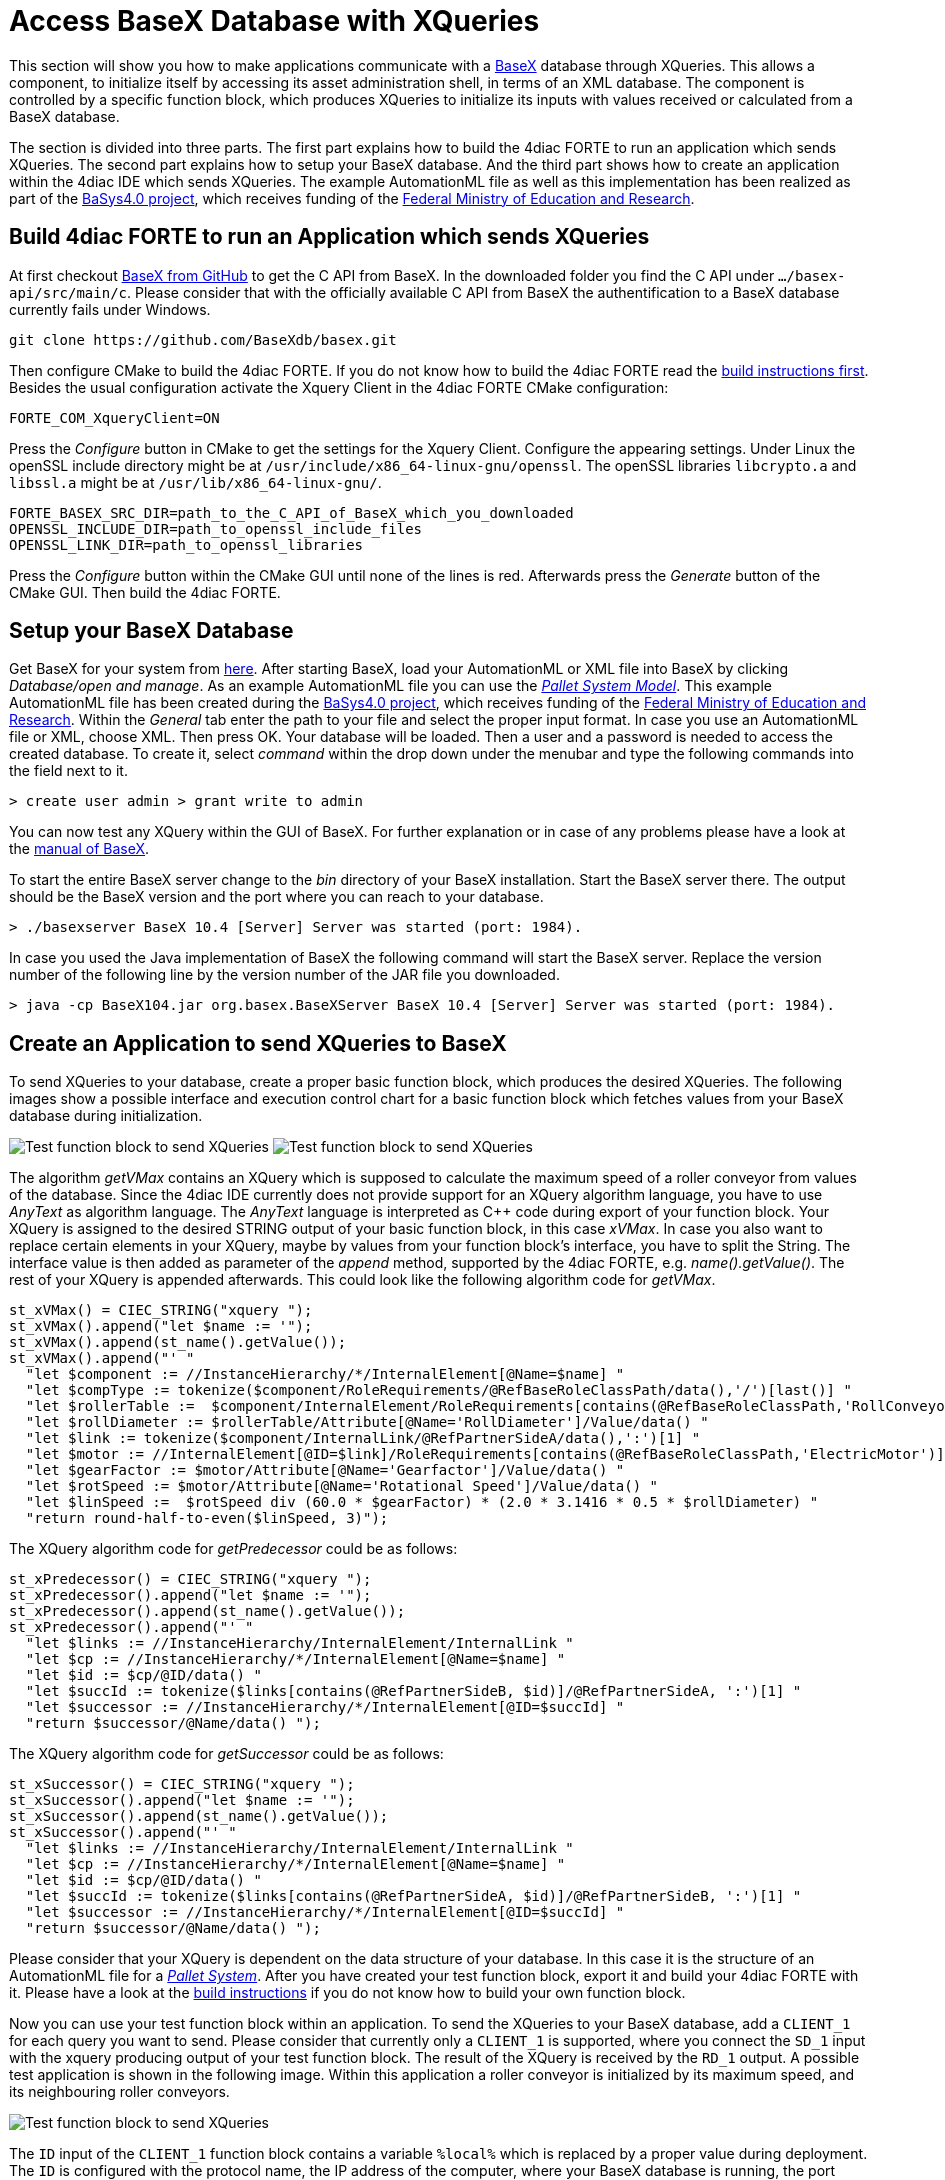 = [[topOfPage]]Access BaseX Database with XQueries
:lang: en
:imagesdir: ./src/communication/img
ifdef::env-github[]
:imagesdir: img
endif::[]

This section will show you how to make applications communicate with a http://basex.org/[BaseX] database through XQueries. 
This allows a component, to initialize itself by accessing its asset administration shell, in terms of an XML database. 
The component is controlled by a specific function block, which produces XQueries to initialize its inputs with values received or calculated from a BaseX database.

The section is divided into three parts. 
The first part explains how to build the 4diac FORTE to run an application which sends XQueries. 
The second part explains how to setup your BaseX database. 
And the third part shows how to create an application within the 4diac IDE which sends XQueries. 
The example AutomationML file as well as this implementation has been realized as part of the https://www.basys40.de/[BaSys4.0 project], which receives funding of the https://www.bmbf.de/en/index.html[Federal Ministry of Education and Research].

== [[build]]Build 4diac FORTE to run an Application which sends XQueries

At first checkout https://github.com/BaseXdb/basex[BaseX from GitHub] to get the C API from BaseX. 
In the downloaded folder you find the C API under `.../basex-api/src/main/c`. 
Please consider that with the officially available C API from BaseX the authentification to a BaseX database currently fails under Windows.
----
git clone https://github.com/BaseXdb/basex.git
----

Then configure CMake to build the 4diac FORTE. 
If you do not know how to build the 4diac FORTE read the xref:../installation/install.html#ownFORTE[build instructions first]. 
Besides the usual configuration activate the Xquery Client in the 4diac FORTE CMake configuration: 
----
FORTE_COM_XqueryClient=ON
----

Press the _Configure_ button in CMake to get the settings for the Xquery Client. 
Configure the appearing settings. 
Under Linux the openSSL include directory might be at `/usr/include/x86_64-linux-gnu/openssl`.
The openSSL libraries `libcrypto.a` and `libssl.a` might be at `/usr/lib/x86_64-linux-gnu/`.
----
FORTE_BASEX_SRC_DIR=path_to_the_C_API_of_BaseX_which_you_downloaded
OPENSSL_INCLUDE_DIR=path_to_openssl_include_files
OPENSSL_LINK_DIR=path_to_openssl_libraries
----

Press the _Configure_ button within the CMake GUI until none of the lines is red. 
Afterwards press the _Generate_ button of the CMake GUI. 
Then build the 4diac FORTE.

== [[basex]]Setup your BaseX Database

Get BaseX for your system from http://basex.org/download/[here]. 
After starting BaseX, load your AutomationML or XML file into BaseX by clicking _Database/open and manage_. 
As an example AutomationML file you can use the xref:./img/xquery/BaSys_PalletSystem_Model.aml[_Pallet System Model_]. 
This example AutomationML file has been created during the https://www.basys40.de/[BaSys4.0 project], which receives funding of the https://www.bmbf.de/en/index.html[Federal Ministry of Education and Research]. 
Within the _General_ tab enter the path to your file and select the proper input format. 
In case you use an AutomationML file or XML, choose XML. 
Then press OK. 
Your database will be loaded. 
Then a user and a password is needed to access the created database. 
To create it, select _command_ within the drop down under the menubar and type the following commands into the field next to it.
----
> create user admin > grant write to admin
----

You can now test any XQuery within the GUI of BaseX. 
For further explanation or in case of any problems please have a look at the http://docs.basex.org/wiki/Main_Page[manual of BaseX].

To start the entire BaseX server change to the _bin_ directory of your BaseX installation. 
Start the BaseX server there. The output should be the BaseX version and the port where you can reach to your database.
----
> ./basexserver BaseX 10.4 [Server] Server was started (port: 1984).
----

In case you used the Java implementation of BaseX the following command will start the BaseX server. 
Replace the version number of the following line by the version number of the JAR file you downloaded.
----
> java -cp BaseX104.jar org.basex.BaseXServer BaseX 10.4 [Server] Server was started (port: 1984).
----

== [[application]]Create an Application to send XQueries to BaseX

To send XQueries to your database, create a proper basic function block, which produces the desired XQueries. 
The following images show a possible interface and execution control chart for a basic function block which fetches values from your BaseX database during initialization.

image:xquery/testFB.png[Test function block to send XQueries]
image:xquery/testFB_ECC.png[Test function block to send XQueries]

The algorithm _getVMax_ contains an XQuery which is supposed to calculate the maximum speed of a roller conveyor from values of the database. 
Since the 4diac IDE currently does not provide support for an XQuery algorithm language, you have to use _AnyText_ as algorithm language. The _AnyText_ language is interpreted as C++ code during export of your function block. 
Your XQuery is assigned to the desired STRING output of your basic function block, in this case _xVMax_. 
In case you also want to replace certain elements in your XQuery, maybe by values from your function block's interface, you have to split the String. 
The interface value is then added as parameter of the _append_ method, supported by the 4diac FORTE, e.g. _name().getValue()_. 
The rest of your XQuery is appended afterwards. 
This could look like the following algorithm code for _getVMax_.

----
st_xVMax() = CIEC_STRING("xquery ");
st_xVMax().append("let $name := '");
st_xVMax().append(st_name().getValue());
st_xVMax().append("' "
  "let $component := //InstanceHierarchy/*/InternalElement[@Name=$name] "
  "let $compType := tokenize($component/RoleRequirements/@RefBaseRoleClassPath/data(),'/')[last()] "
  "let $rollerTable :=  $component/InternalElement/RoleRequirements[contains(@RefBaseRoleClassPath,'RollConveyor')]/.. "
  "let $rollDiameter := $rollerTable/Attribute[@Name='RollDiameter']/Value/data() "
  "let $link := tokenize($component/InternalLink/@RefPartnerSideA/data(),':')[1] "
  "let $motor := //InternalElement[@ID=$link]/RoleRequirements[contains(@RefBaseRoleClassPath,'ElectricMotor')]/.. "
  "let $gearFactor := $motor/Attribute[@Name='Gearfactor']/Value/data() "
  "let $rotSpeed := $motor/Attribute[@Name='Rotational Speed']/Value/data() "
  "let $linSpeed :=  $rotSpeed div (60.0 * $gearFactor) * (2.0 * 3.1416 * 0.5 * $rollDiameter) "
  "return round-half-to-even($linSpeed, 3)");
----

The XQuery algorithm code for _getPredecessor_ could be as follows:
----
st_xPredecessor() = CIEC_STRING("xquery "); 
st_xPredecessor().append("let $name := '");
st_xPredecessor().append(st_name().getValue());
st_xPredecessor().append("' "
  "let $links := //InstanceHierarchy/InternalElement/InternalLink "
  "let $cp := //InstanceHierarchy/*/InternalElement[@Name=$name] "
  "let $id := $cp/@ID/data() "
  "let $succId := tokenize($links[contains(@RefPartnerSideB, $id)]/@RefPartnerSideA, ':')[1] "
  "let $successor := //InstanceHierarchy/*/InternalElement[@ID=$succId] "
  "return $successor/@Name/data() ");
----

The XQuery algorithm code for _getSuccessor_ could be as follows:
----
st_xSuccessor() = CIEC_STRING("xquery "); 
st_xSuccessor().append("let $name := '");
st_xSuccessor().append(st_name().getValue());
st_xSuccessor().append("' "
  "let $links := //InstanceHierarchy/InternalElement/InternalLink "
  "let $cp := //InstanceHierarchy/*/InternalElement[@Name=$name] "
  "let $id := $cp/@ID/data() "
  "let $succId := tokenize($links[contains(@RefPartnerSideA, $id)]/@RefPartnerSideB, ':')[1] "
  "let $successor := //InstanceHierarchy/*/InternalElement[@ID=$succId] "
  "return $successor/@Name/data() ");
----

Please consider that your XQuery is dependent on the data structure of your database. 
In this case it is the structure of an AutomationML file for a xref:./img/xquery/BaSys_PalletSystem_Model.aml[_Pallet System_].
After you have created your test function block, export it and build your 4diac FORTE with it. 
Please have a look at the xref:../installation/install.html#ownFORTE[build instructions] if you do not know how to build your own function block.

Now you can use your test function block within an application. 
To send the XQueries to your BaseX database, add a `CLIENT_1` for each query you want to send. 
Please consider that currently only a `CLIENT_1` is supported, where you connect the `SD_1` input with the xquery producing output of your test function block. 
The result of the XQuery is received by the `RD_1` output. 
A possible test application is shown in the following image. 
Within this application a roller conveyor is initialized by its maximum speed, and its neighbouring roller conveyors.

image:xquery/testApp.png[Test function block to send XQueries]

The `ID` input of the `CLIENT_1` function block contains a variable `%local%` which is replaced by a proper value during deployment. 
The `ID` is configured with the protocol name, the IP address of the computer, where your BaseX database is running, the port where your BaseX server listens for requests, the name of your database, a user name and a password. 
For the example database running on your local machine, the `ID` can be as follows:
----
xquery[127.0.0.1:1984; BaSys_PalletSystem_Model; admin; admin]
----

After you have completed your application, map your application to a proper device and start the 4diac FORTE you built before. 
Then deploy your application to the 4diac FORTE you started. 
If everything worked correctly the 4diac FORTE should produce something like that:
----
INFO: T#00ms: FORTE is up and running
INFO: T#00ms: Using default bootfile location: forte.fboot
INFO: T#00ms: Boot file forte.fboot could not be opened. Skipping...
INFO: T#0100722ms: Connection closed by peer
INFO: T#0100737ms: Connected to DB.
INFO: T#0101026ms: DB BaSys_PalletSystem_Model opend..
----

If you monitor your application you should get the results from the XQuery requests at the corresponding inputs of your test function block.

== Where to go from here?

* Go back to Protocols index: +
xref:index.adoc[Communication Index]

* If you want to go back to the Start Here page, we leave you here a fast access +
xref:../index.adoc[Start Here page]

Or link:#topOfPage[Go to top]
